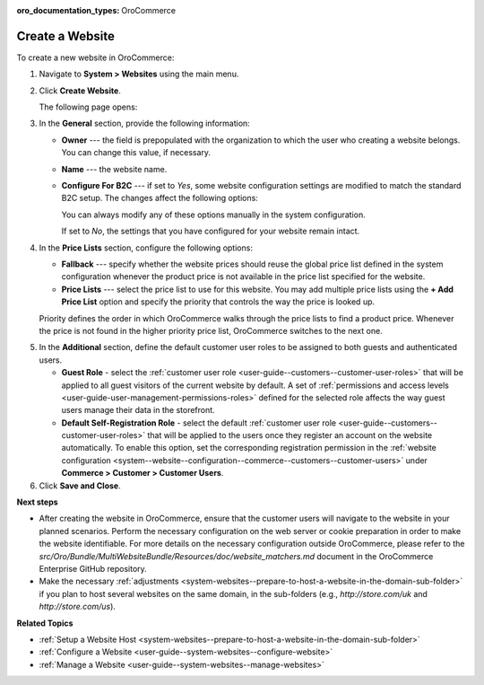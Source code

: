 .. _system-websites-create:

:oro_documentation_types: OroCommerce

Create a Website
^^^^^^^^^^^^^^^^

To create a new website in OroCommerce:

1. Navigate to **System > Websites** using the main menu.
2. Click **Create Website**. 

   The following page opens:

   .. image:: /user/img/system/websites/create_website_page.png
      :alt: The create website page


3. In the **General** section, provide the following information:

   * **Owner** --- the field is prepopulated with the organization to which the user who creating a website belongs. You can change this value, if necessary.
   * **Name** --- the website name.
   * **Configure For B2C** --- if set to *Yes*, some website configuration settings are modified to match the standard B2C setup. The changes affect the following options:

     .. image:: /user/img/system/websites/B2C_settings.png
        :alt: The list of options that are modified for the B2C website

     You can always modify any of these options manually in the system configuration.

     If set to *No*, the settings that you have configured for your website remain intact.

4. In the **Price Lists** section, configure the following options:

   * **Fallback** --- specify whether the website prices should reuse the global price list defined in the system configuration whenever the product price is not available in the price list specified for the website.

   * **Price Lists** --- select the price list to use for this website. You may add multiple price lists using the **+ Add Price List** option and specify the priority that controls the way the price is looked up.

   Priority defines the order in which OroCommerce walks through the price lists to find a product price. Whenever the price is not found in the higher priority price list, OroCommerce switches to the next one.

.. To configure flexible price options, set **Merge** flags for the price lists you would like to combine to cover the most product units. The unit price from the lower priority price list is used when it is missing in the higher priority price list. This mechanism applies only to the price lists where the *merge* is enabled.

   .. note:: Price list configuration on the customer or customer group level may override the website configuration.


5. In the **Additional** section, define the default customer user roles to be assigned to both guests and authenticated users.

   * **Guest Role** - select the :ref:`customer user role <user-guide--customers--customer-user-roles>` that will be applied to all guest visitors of the current website by default. A set of :ref:`permissions and access levels <user-guide-user-management-permissions-roles>` defined for the selected role affects the way guest users manage their data in the storefront.

   * **Default Self-Registration Role** - select the default :ref:`customer user role <user-guide--customers--customer-user-roles>` that will be applied to the users once they register an account on the website automatically. To enable this option, set the corresponding registration permission in the :ref:`website configuration <system--website--configuration--commerce--customers--customer-users>` under **Commerce > Customer > Customer Users**.

6. Click **Save and Close**.

**Next steps**

* After creating the website in OroCommerce, ensure that the customer users will navigate to the website in your planned scenarios. Perform the necessary configuration on the web server or cookie preparation in order to make the website identifiable. For more details on the necessary configuration outside OroCommerce, please refer to the *src/Oro/Bundle/MultiWebsiteBundle/Resources/doc/website_matchers.md* document in the OroCommerce Enterprise GitHub repository.

* Make the necessary :ref:`adjustments <system-websites--prepare-to-host-a-website-in-the-domain-sub-folder>` if you plan to host several websites on the same domain, in the sub-folders (e.g., *http://store.com/uk* and *http://store.com/us*).

**Related Topics**

* :ref:`Setup a Website Host <system-websites--prepare-to-host-a-website-in-the-domain-sub-folder>`
* :ref:`Configure a Website <user-guide--system-websites--configure-website>`
* :ref:`Manage a Website <user-guide--system-websites--manage-websites>`


